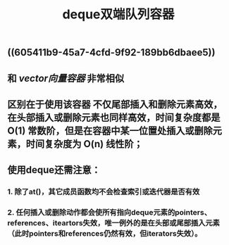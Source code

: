 #+TITLE: deque双端队列容器

** ((605411b9-45a7-4cfd-9f92-189bb6dbaee5))
** 和 [[vector向量容器]] 非常相似
** 区别在于使用该容器 不仅尾部插入和删除元素高效，在头部插入或删除元素也同样高效，时间复杂度都是 O(1) 常数阶，但是在容器中某一位置处插入或删除元素，时间复杂度为 O(n) 线性阶；
** 使用deque还需注意：
*** 1. 除了at()，其它成员函数均不会检查索引或迭代器是否有效
*** 2. 任何插入或删除动作都会使所有指向deque元素的pointers、references、iteartors失效，唯一例外的是在头部或尾部插入元素（此时pointers和references仍然有效，但iterators失效）。
